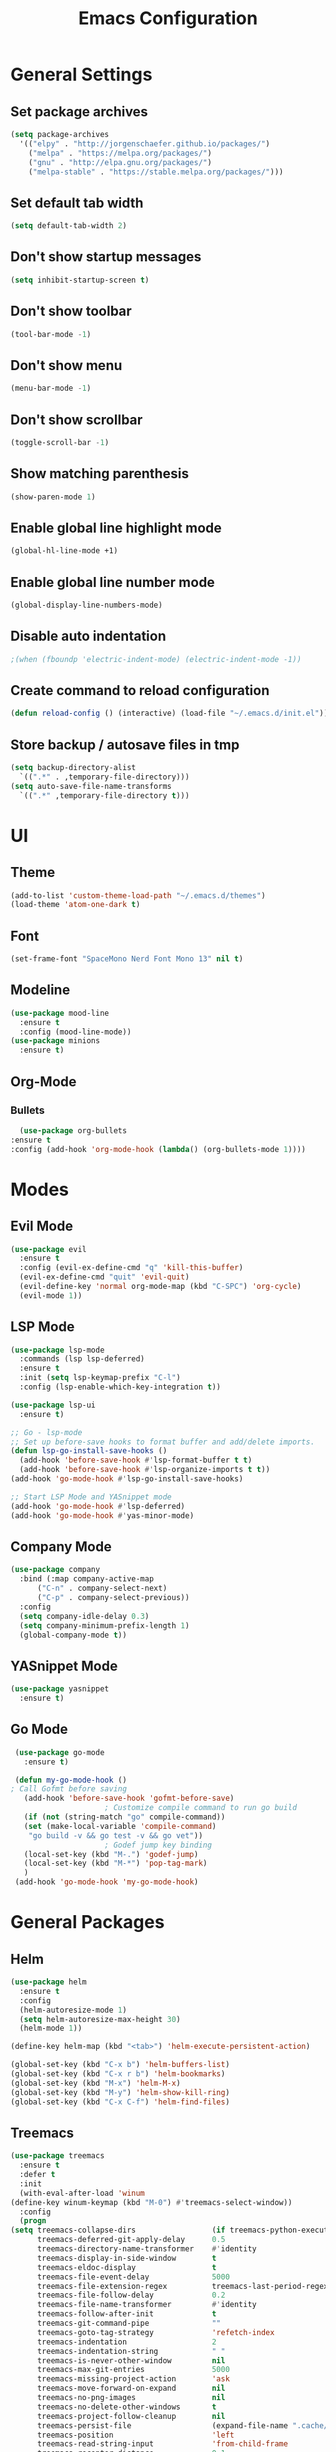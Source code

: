 #+TITLE: Emacs Configuration

* General Settings
** Set package archives
   #+BEGIN_SRC emacs-lisp
     (setq package-archives
	   '(("elpy" . "http://jorgenschaefer.github.io/packages/")
	     ("melpa" . "https://melpa.org/packages/")
	     ("gnu" . "http://elpa.gnu.org/packages/")
	     ("melpa-stable" . "https://stable.melpa.org/packages/")))
   #+END_SRC 
** Set default tab width
   #+BEGIN_SRC emacs-lisp
     (setq default-tab-width 2)
   #+END_SRC 
** Don't show startup messages
   #+BEGIN_SRC emacs-lisp
     (setq inhibit-startup-screen t)
   #+END_SRC 
** Don't show toolbar
   #+BEGIN_SRC emacs-lisp
     (tool-bar-mode -1)
   #+END_SRC 
** Don't show menu
   #+BEGIN_SRC emacs-lisp
     (menu-bar-mode -1)
   #+END_SRC 
** Don't show scrollbar
   #+BEGIN_SRC emacs-lisp
     (toggle-scroll-bar -1)
   #+END_SRC 
** Show matching parenthesis 
   #+BEGIN_SRC emacs-lisp
     (show-paren-mode 1)
   #+END_SRC 
** Enable global line highlight mode
   #+BEGIN_SRC emacs-lisp
     (global-hl-line-mode +1)
   #+END_SRC 
** Enable global line number mode
   #+BEGIN_SRC emacs-lisp
     (global-display-line-numbers-mode)
   #+END_SRC 
** Disable auto indentation
   #+begin_src emacs-lisp
					     ;(when (fboundp 'electric-indent-mode) (electric-indent-mode -1))
   #+end_src
** Create command to reload configuration 
   #+begin_src emacs-lisp
     (defun reload-config () (interactive) (load-file "~/.emacs.d/init.el"))
   #+end_src
** Store backup / autosave files in tmp
   #+BEGIN_SRC emacs-lisp
     (setq backup-directory-alist
	   `((".*" . ,temporary-file-directory)))
     (setq auto-save-file-name-transforms
	   `((".*" ,temporary-file-directory t)))
   #+END_SRC
* UI 
** Theme
   #+BEGIN_SRC emacs-lisp
     (add-to-list 'custom-theme-load-path "~/.emacs.d/themes")
     (load-theme 'atom-one-dark t)
   #+END_SRC
** Font 
   #+BEGIN_SRC emacs-lisp
     (set-frame-font "SpaceMono Nerd Font Mono 13" nil t)
   #+END_SRC
** Modeline 
   #+BEGIN_SRC emacs-lisp
     (use-package mood-line
       :ensure t
       :config (mood-line-mode))
     (use-package minions
       :ensure t)
   #+END_SRC
** Org-Mode
*** Bullets
    #+BEGIN_SRC emacs-lisp
      (use-package org-bullets
	:ensure t
	:config (add-hook 'org-mode-hook (lambda() (org-bullets-mode 1))))
    #+END_SRC
* Modes
** Evil Mode 
   #+BEGIN_SRC emacs-lisp
     (use-package evil
       :ensure t
       :config (evil-ex-define-cmd "q" 'kill-this-buffer)
       (evil-ex-define-cmd "quit" 'evil-quit)
       (evil-define-key 'normal org-mode-map (kbd "C-SPC") 'org-cycle)
       (evil-mode 1))
   #+END_SRC
** LSP Mode 
   #+BEGIN_SRC emacs-lisp
     (use-package lsp-mode
       :commands (lsp lsp-deferred)
       :ensure t
       :init (setq lsp-keymap-prefix "C-l")
       :config (lsp-enable-which-key-integration t))

     (use-package lsp-ui
       :ensure t)

     ;; Go - lsp-mode
     ;; Set up before-save hooks to format buffer and add/delete imports.
     (defun lsp-go-install-save-hooks ()
       (add-hook 'before-save-hook #'lsp-format-buffer t t)
       (add-hook 'before-save-hook #'lsp-organize-imports t t))
     (add-hook 'go-mode-hook #'lsp-go-install-save-hooks)

     ;; Start LSP Mode and YASnippet mode
     (add-hook 'go-mode-hook #'lsp-deferred)
     (add-hook 'go-mode-hook #'yas-minor-mode)
   #+END_SRC
** Company Mode 
   #+BEGIN_SRC emacs-lisp
     (use-package company
       :bind (:map company-active-map
		   ("C-n" . company-select-next)
		   ("C-p" . company-select-previous))
       :config
       (setq company-idle-delay 0.3)
       (setq company-minimum-prefix-length 1)
       (global-company-mode t))
    #+END_SRC
** YASnippet Mode 
   #+BEGIN_SRC emacs-lisp
     (use-package yasnippet
       :ensure t)
    #+END_SRC
** Go Mode 
   #+BEGIN_SRC emacs-lisp
     (use-package go-mode
       :ensure t)

     (defun my-go-mode-hook ()
	; Call Gofmt before saving
       (add-hook 'before-save-hook 'gofmt-before-save)
					     ; Customize compile command to run go build
       (if (not (string-match "go" compile-command))
	   (set (make-local-variable 'compile-command)
		"go build -v && go test -v && go vet"))
					     ; Godef jump key binding
       (local-set-key (kbd "M-.") 'godef-jump)
       (local-set-key (kbd "M-*") 'pop-tag-mark)
       )
     (add-hook 'go-mode-hook 'my-go-mode-hook)
   #+END_SRC
* General Packages
** Helm 
   #+BEGIN_SRC emacs-lisp
     (use-package helm
       :ensure t
       :config
       (helm-autoresize-mode 1)
       (setq helm-autoresize-max-height 30)
       (helm-mode 1))

     (define-key helm-map (kbd "<tab>") 'helm-execute-persistent-action)

     (global-set-key (kbd "C-x b") 'helm-buffers-list)
     (global-set-key (kbd "C-x r b") 'helm-bookmarks)
     (global-set-key (kbd "M-x") 'helm-M-x)
     (global-set-key (kbd "M-y") 'helm-show-kill-ring)
     (global-set-key (kbd "C-x C-f") 'helm-find-files)
   #+END_SRC
** Treemacs 
   #+BEGIN_SRC emacs-lisp
     (use-package treemacs
       :ensure t
       :defer t
       :init
       (with-eval-after-load 'winum
	 (define-key winum-keymap (kbd "M-0") #'treemacs-select-window))
       :config
       (progn
	 (setq treemacs-collapse-dirs                 (if treemacs-python-executable 3 0)
	       treemacs-deferred-git-apply-delay      0.5
	       treemacs-directory-name-transformer    #'identity
	       treemacs-display-in-side-window        t
	       treemacs-eldoc-display                 t
	       treemacs-file-event-delay              5000
	       treemacs-file-extension-regex          treemacs-last-period-regex-value
	       treemacs-file-follow-delay             0.2
	       treemacs-file-name-transformer         #'identity
	       treemacs-follow-after-init             t
	       treemacs-git-command-pipe              ""
	       treemacs-goto-tag-strategy             'refetch-index
	       treemacs-indentation                   2
	       treemacs-indentation-string            " "
	       treemacs-is-never-other-window         nil
	       treemacs-max-git-entries               5000
	       treemacs-missing-project-action        'ask
	       treemacs-move-forward-on-expand        nil
	       treemacs-no-png-images                 nil
	       treemacs-no-delete-other-windows       t
	       treemacs-project-follow-cleanup        nil
	       treemacs-persist-file                  (expand-file-name ".cache/treemacs-persist" user-emacs-directory)
	       treemacs-position                      'left
	       treemacs-read-string-input             'from-child-frame
	       treemacs-recenter-distance             0.1
	       treemacs-recenter-after-file-follow    nil
	       treemacs-recenter-after-tag-follow     nil
	       treemacs-recenter-after-project-jump   'always
	       treemacs-recenter-after-project-expand 'on-distance
	       treemacs-show-cursor                   nil
	       treemacs-show-hidden-files             t
	       treemacs-silent-filewatch              nil
	       treemacs-silent-refresh                nil
	       treemacs-sorting                       'alphabetic-asc
	       treemacs-space-between-root-nodes      t
	       treemacs-tag-follow-cleanup            t
	       treemacs-tag-follow-delay              1.5
	       treemacs-user-mode-line-format         nil
	       treemacs-user-header-line-format       nil
	       treemacs-width                         35
	       treemacs-workspace-switch-cleanup      nil)

	 ;; The default width and height of the icons is 22 pixels. If you are
	 ;; using a Hi-DPI display, uncomment this to double the icon size.
	 ;;(treemacs-resize-icons 44)

	 (treemacs-follow-mode t)
	 (treemacs-filewatch-mode t)
	 (treemacs-fringe-indicator-mode 'always)
	 (pcase (cons (not (null (executable-find "git")))
		      (not (null treemacs-python-executable)))
	   (`(t . t)
	    (treemacs-git-mode 'deferred))
	   (`(t . _)
	    (treemacs-git-mode 'simple))))
       :bind
       (:map global-map
	     ("M-0"       . treemacs-select-window)
	     ("C-x t 1"   . treemacs-delete-other-windows)
	     ("C-x t t"   . treemacs)
	     ("C-x t B"   . treemacs-bookmark)
	     ("C-x t C-t" . treemacs-find-file)
	     ("C-x t M-t" . treemacs-find-tag)))

     (use-package treemacs-evil
       :after (treemacs evil)
       :ensure t)

     (use-package treemacs-projectile
       :after (treemacs projectile)
       :ensure t)

     (use-package treemacs-icons-dired
       :after (treemacs dired)
       :ensure t
       :config (treemacs-icons-dired-mode))
   #+END_SRC
   
** Project Management (Projectile)
   #+BEGIN_SRC emacs-lisp
     (use-package projectile 
       :ensure t
       :config (projectile-mode +1)
       (define-key projectile-mode-map (kbd "C-c p") 'projectile-command-map))
   #+END_SRC
